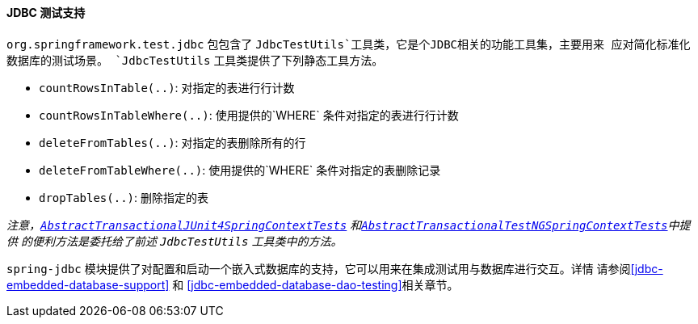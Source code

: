 [[integration-testing-support-jdbc]]
==== JDBC 测试支持
`org.springframework.test.jdbc` 包包含了 `JdbcTestUtils`工具类，它是个JDBC相关的功能工具集，主要用来
应对简化标准化数据库的测试场景。 `JdbcTestUtils` 工具类提供了下列静态工具方法。

* `countRowsInTable(..)`: 对指定的表进行行计数
* `countRowsInTableWhere(..)`: 使用提供的`WHERE` 条件对指定的表进行行计数
* `deleteFromTables(..)`: 对指定的表删除所有的行
* `deleteFromTableWhere(..)`: 使用提供的`WHERE` 条件对指定的表删除记录
* `dropTables(..)`: 删除指定的表

__注意，<<testcontext-support-classes-junit4,`AbstractTransactionalJUnit4SpringContextTests`>>
和<<testcontext-support-classes-testng, `AbstractTransactionalTestNGSpringContextTests`>>中提供
的便利方法是委托给了前述 `JdbcTestUtils` 工具类中的方法。__ 

`spring-jdbc` 模块提供了对配置和启动一个嵌入式数据库的支持，它可以用来在集成测试用与数据库进行交互。详情
请参阅<<jdbc-embedded-database-support>> 和 <<jdbc-embedded-database-dao-testing>>相关章节。


